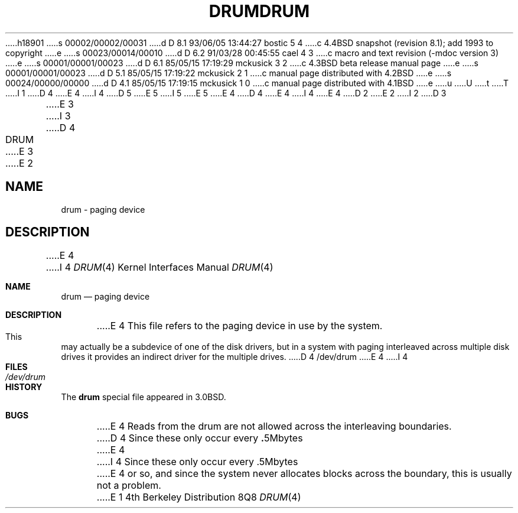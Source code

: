 h18901
s 00002/00002/00031
d D 8.1 93/06/05 13:44:27 bostic 5 4
c 4.4BSD snapshot (revision 8.1); add 1993 to copyright
e
s 00023/00014/00010
d D 6.2 91/03/28 00:45:55 cael 4 3
c macro and text revision (-mdoc version 3)
e
s 00001/00001/00023
d D 6.1 85/05/15 17:19:29 mckusick 3 2
c 4.3BSD beta release manual page
e
s 00001/00001/00023
d D 5.1 85/05/15 17:19:22 mckusick 2 1
c manual page distributed with 4.2BSD
e
s 00024/00000/00000
d D 4.1 85/05/15 17:19:15 mckusick 1 0
c manual page distributed with 4.1BSD
e
u
U
t
T
I 1
D 4
.\" Copyright (c) 1980 Regents of the University of California.
.\" All rights reserved.  The Berkeley software License Agreement
.\" specifies the terms and conditions for redistribution.
E 4
I 4
D 5
.\" Copyright (c) 1980, 1991 Regents of the University of California.
.\" All rights reserved.
E 5
I 5
.\" Copyright (c) 1980, 1991, 1993
.\"	The Regents of the University of California.  All rights reserved.
E 5
E 4
.\"
D 4
.\"	%W% (Berkeley) %G%
E 4
I 4
.\" %sccs.include.redist.man%
E 4
.\"
D 2
.TH DRUM 4 5/11/81
E 2
I 2
D 3
.TH DRUM 4 "10 May 1981"
E 3
I 3
D 4
.TH DRUM 4 "%Q%"
E 3
E 2
.UC 4
.SH NAME
drum \- paging device
.SH DESCRIPTION
E 4
I 4
.\"     %W% (Berkeley) %G%
.\"
.Dd %Q%
.Dt DRUM 4
.Os BSD 4
.Sh NAME
.Nm drum
.Nd paging device
.Sh DESCRIPTION
E 4
This file refers to the paging device in use by the system.
This may actually be a subdevice of one of the disk drivers, but in
a system with paging interleaved across multiple disk drives
it provides an indirect driver for the multiple drives.
D 4
.SH FILES
/dev/drum
.SH BUGS
E 4
I 4
.Sh FILES
.Bl -tag -width /dev/drum
.It Pa /dev/drum
.El
.Sh HISTORY
The
.Nm
special file appeared in
.Bx 3.0 .
.Sh BUGS
E 4
Reads from the drum are not allowed across the interleaving boundaries.
D 4
Since these only occur every
.BR . 5Mbytes
E 4
I 4
Since these only occur every .5Mbytes
E 4
or so,
and since the system never allocates blocks across the boundary,
this is usually not a problem.
E 1
